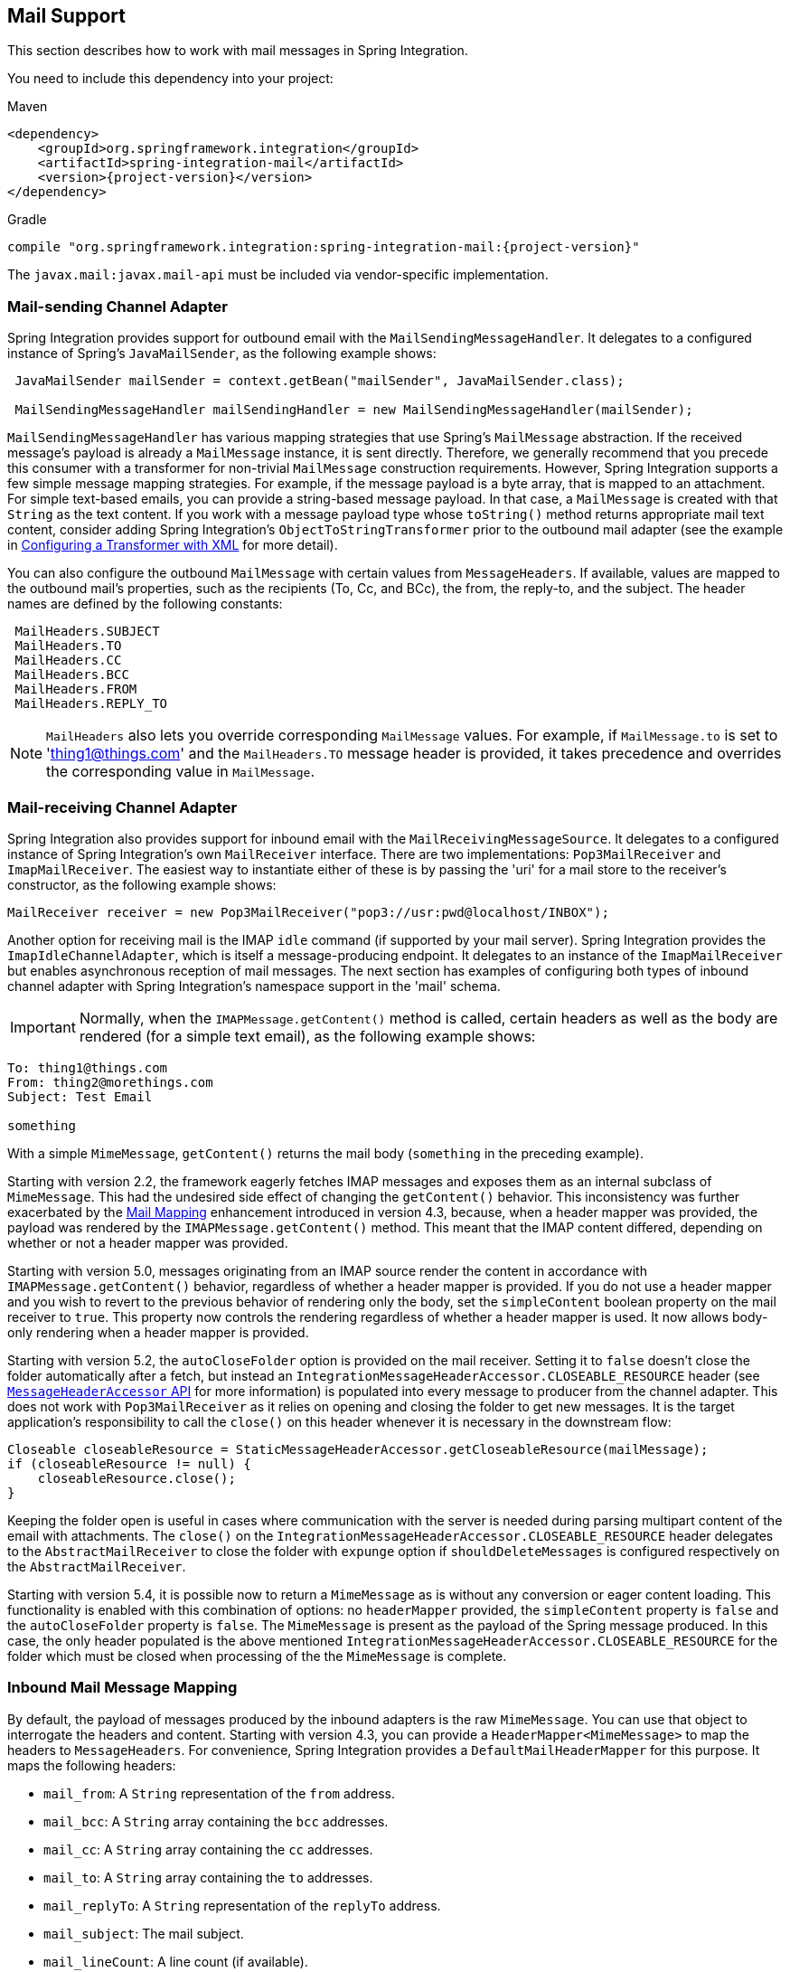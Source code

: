 [[mail]]
== Mail Support

This section describes how to work with mail messages in Spring Integration.

You need to include this dependency into your project:

====
.Maven
[source, xml, subs="normal"]
----
<dependency>
    <groupId>org.springframework.integration</groupId>
    <artifactId>spring-integration-mail</artifactId>
    <version>{project-version}</version>
</dependency>
----

.Gradle
[source, groovy, subs="normal"]
----
compile "org.springframework.integration:spring-integration-mail:{project-version}"
----
====

The `javax.mail:javax.mail-api` must be included via vendor-specific implementation.

[[mail-outbound]]
=== Mail-sending Channel Adapter

Spring Integration provides support for outbound email with the `MailSendingMessageHandler`.
It delegates to a configured instance of Spring's `JavaMailSender`, as the following example shows:

====
[source,java]
----
 JavaMailSender mailSender = context.getBean("mailSender", JavaMailSender.class);

 MailSendingMessageHandler mailSendingHandler = new MailSendingMessageHandler(mailSender);
----
====

`MailSendingMessageHandler` has various mapping strategies that use Spring's `MailMessage` abstraction.
If the received message's payload is already a `MailMessage` instance, it is sent directly.
Therefore, we generally recommend that you precede this consumer with a transformer for non-trivial `MailMessage` construction requirements.
However, Spring Integration supports a few simple message mapping strategies.
For example, if the message payload is a byte array, that is mapped to an attachment.
For simple text-based emails, you can provide a string-based message payload.
In that case, a `MailMessage` is created with that `String` as the text content.
If you work with a message payload type whose `toString()` method returns appropriate mail text content, consider adding Spring Integration's `ObjectToStringTransformer` prior to the outbound mail adapter (see the example in <<./transformer.adoc#transformer-namespace,Configuring a Transformer with XML>> for more detail).

You can also configure the outbound `MailMessage` with certain values from `MessageHeaders`.
If available, values are mapped to the outbound mail's properties, such as the recipients (To, Cc, and BCc), the from, the reply-to, and the subject.
The header names are defined by the following constants:

====
[source,java]
----
 MailHeaders.SUBJECT
 MailHeaders.TO
 MailHeaders.CC
 MailHeaders.BCC
 MailHeaders.FROM
 MailHeaders.REPLY_TO
----
====

NOTE: `MailHeaders` also lets you override corresponding `MailMessage` values.
For example, if `MailMessage.to` is set to 'thing1@things.com' and the `MailHeaders.TO` message header is provided, it takes precedence and overrides the corresponding value in `MailMessage`.

[[mail-inbound]]
=== Mail-receiving Channel Adapter

Spring Integration also provides support for inbound email with the `MailReceivingMessageSource`.
It delegates to a configured instance of Spring Integration's own `MailReceiver` interface.
There are two implementations: `Pop3MailReceiver` and `ImapMailReceiver`.
The easiest way to instantiate either of these is by passing the 'uri' for a mail store to the receiver's constructor, as the following example shows:

====
[source,java]
----
MailReceiver receiver = new Pop3MailReceiver("pop3://usr:pwd@localhost/INBOX");
----
====

Another option for receiving mail is the IMAP `idle` command (if supported by your mail server).
Spring Integration provides the `ImapIdleChannelAdapter`, which is itself a message-producing endpoint.
It delegates to an instance of the `ImapMailReceiver` but enables asynchronous reception of mail messages.
The next section has examples of configuring both types of inbound channel adapter with Spring Integration's namespace support in the 'mail' schema.

[[imap-format-important]]
[IMPORTANT]
====
Normally, when the `IMAPMessage.getContent()` method is called, certain headers as well as the body are rendered (for a simple text email), as the following example shows:
====

====
[source]
----
To: thing1@things.com
From: thing2@morethings.com
Subject: Test Email

something
----
====

With a simple `MimeMessage`, `getContent()` returns the mail body (`something` in the preceding example).

Starting with version 2.2, the framework eagerly fetches IMAP messages and exposes them as an internal subclass of `MimeMessage`.
This had the undesired side effect of changing the `getContent()` behavior.
This inconsistency was further exacerbated by the <<mail-mapping, Mail Mapping>> enhancement introduced in version 4.3, because, when a header mapper was provided, the payload was rendered by the `IMAPMessage.getContent()` method.
This meant that the IMAP content differed, depending on whether or not a header mapper was provided.

Starting with version 5.0, messages originating from an IMAP source render the content in accordance with `IMAPMessage.getContent()` behavior, regardless of whether a header mapper is provided.
If you do not use a header mapper and you wish to revert to the previous behavior of rendering only the body, set the `simpleContent` boolean property on the mail receiver to `true`.
This property now controls the rendering regardless of whether a header mapper is used.
It now allows body-only rendering when a header mapper is provided.

Starting with version 5.2, the `autoCloseFolder` option is provided on the mail receiver.
Setting it to `false` doesn't close the folder automatically after a fetch, but instead an `IntegrationMessageHeaderAccessor.CLOSEABLE_RESOURCE` header (see <<./message.adoc#message-header-accessor,`MessageHeaderAccessor` API>> for more information) is populated into every message to producer from the channel adapter.
This does not work with `Pop3MailReceiver` as it relies on opening and closing the folder to get new messages.
It is the target application's responsibility to call the `close()` on this header whenever it is necessary in the downstream flow:

====
[source,java]
----
Closeable closeableResource = StaticMessageHeaderAccessor.getCloseableResource(mailMessage);
if (closeableResource != null) {
    closeableResource.close();
}
----
====

Keeping the folder open is useful in cases where communication with the server is needed during parsing multipart content of the email with attachments.
The `close()` on the `IntegrationMessageHeaderAccessor.CLOSEABLE_RESOURCE` header delegates to the `AbstractMailReceiver` to close the folder with `expunge` option if `shouldDeleteMessages` is configured respectively on the `AbstractMailReceiver`.

Starting with version 5.4, it is possible now to return a `MimeMessage` as is without any conversion or eager content loading.
This functionality is enabled with this combination of options: no `headerMapper` provided, the `simpleContent` property is `false` and the `autoCloseFolder` property is `false`.
The `MimeMessage` is present as the payload of the Spring message produced.
In this case, the only header populated is the above mentioned `IntegrationMessageHeaderAccessor.CLOSEABLE_RESOURCE` for the folder which must be closed when processing of the the `MimeMessage` is complete.

[[mail-mapping]]
=== Inbound Mail Message Mapping

By default, the payload of messages produced by the inbound adapters is the raw `MimeMessage`.
You can use that object to interrogate the headers and content.
Starting with version 4.3, you can provide a `HeaderMapper<MimeMessage>` to map the headers to `MessageHeaders`.
For convenience, Spring Integration provides a `DefaultMailHeaderMapper` for this purpose.
It maps the following headers:

* `mail_from`: A `String` representation of the `from` address.
* `mail_bcc`: A `String` array containing the `bcc` addresses.
* `mail_cc`: A `String` array containing the `cc` addresses.
* `mail_to`: A `String` array containing the `to` addresses.
* `mail_replyTo`: A `String` representation of the `replyTo` address.
* `mail_subject`: The mail subject.
* `mail_lineCount`: A line count (if available).
* `mail_receivedDate`: The received date (if available).
* `mail_size`: The mail size (if available).
* `mail_expunged`: A boolean indicating if the message is expunged.
* `mail_raw`: A `MultiValueMap` containing all the mail headers and their values.
* `mail_contentType`: The content type of the original mail message.
* `contentType`: The payload content type (see below).

When message mapping is enabled, the payload depends on the mail message and its implementation.
Email contents are usually rendered by a `DataHandler` within the `MimeMessage`.

For a `text/*` email, the payload is a `String` and the `contentType` header is the same as `mail_contentType`.

For a messages with embedded `javax.mail.Part` instances, the `DataHandler` usually renders a `Part` object.
These objects are not `Serializable` and are not suitable for serialization with alternative technologies such as `Kryo`.
For this reason, by default, when mapping is enabled, such payloads are rendered as a raw `byte[]` containing the `Part` data.
Examples of `Part` are `Message` and `Multipart`.
The `contentType` header is `application/octet-stream` in this case.
To change this behavior and receive a `Multipart` object payload, set `embeddedPartsAsBytes` to `false` on `MailReceiver`.
For content types that are unknown to the `DataHandler`, the contents are rendered as a `byte[]` with a `contentType` header of `application/octet-stream`.

When you do not provide a header mapper, the message payload is the `MimeMessage` presented by `javax.mail`.
The framework provides a `MailToStringTransformer` that you can use to convert the message by using a strategy to convert the mail contents to a `String`.
This is also available by using the XML namespace, as the following example shows:

====
[source, xml]
----
<int-mail:mail-to-string-transformer ... >
----
====

The following example does the same thing with Java configuration:

====
[source, java]
----
@Bean
@Transformer(inputChannel="...", outputChannel="...")
public Transformer transformer() {
    return new MailToStringTransformer();
}
----
====

The following example does the same thing with the Java DSL:

====
[source, java]
----
   ...
   .transform(Mail.toStringTransformer())
   ...
----
====

Starting with version 4.3, the transformer handles embedded `Part` instances (as well as `Multipart` instances, which were handled previously).
The transformer is a subclass of `AbstractMailTransformer` that maps the address and subject headers from the preceding list.
If you wish to perform some other transformation on the message, consider subclassing `AbstractMailTransformer`.

Starting with version 5.4, when no `headerMapper` is provided, `autoCloseFolder` is `false` and `simpleContent` is `false`, the `MimeMessage` is returned as-is in the payload of the Spring message produced.
This way, the content of the `MimeMessage` is loaded on demand when referenced, later in the flow.
All of the mentioned above transformations are still valid.

[[mail-namespace]]
=== Mail Namespace Support

Spring Integration provides a namespace for mail-related configuration.
To use it, configure the following schema locations:

====
[source,xml]
----
<?xml version="1.0" encoding="UTF-8"?>
<beans xmlns="http://www.springframework.org/schema/schema/beans"
  xmlns:xsi="http://www.w3.org/2001/XMLSchema-instance"
  xmlns:int-mail="http://www.springframework.org/schema/integration/mail"
  xsi:schemaLocation="http://www.springframework.org/schema/beans
    https://www.springframework.org/schema/beans/spring-beans.xsd
    http://www.springframework.org/schema/integration/mail
    https://www.springframework.org/schema/integration/mail/spring-integration-mail.xsd">
----
====

To configure an outbound channel adapter, provide the channel from which to receive and the MailSender, as the following example shows:

====
[source,xml]
----
<int-mail:outbound-channel-adapter channel="outboundMail"
    mail-sender="mailSender"/>
----
====

Alternatively, you can provide the host, username, and password, as the following example shows:

====
[source,xml]
----
<int-mail:outbound-channel-adapter channel="outboundMail"
    host="somehost" username="someuser" password="somepassword"/>
----
====

Starting with version 5.1.3, the `host`, `username` ane `mail-sender` can be omitted, if `java-mail-properties` is provided.
However the `host` and `username` has to be configured with appropriate Java mail properties, e.g. for SMTP:

====
[source]
----
mail.user=someuser@gmail.com
mail.smtp.host=smtp.gmail.com
mail.smtp.port=587
----
====

NOTE: As with any outbound Channel Adapter, if the referenced channel is a `PollableChannel`, you should provide a `<poller>` element (see <<./endpoint.adoc#endpoint-namespace,Endpoint Namespace Support>>).

When you use the namespace support, you can also use a `header-enricher` message transformer.
Doing so simplifies the application of the headers mentioned earlier to any message prior to sending to the mail outbound channel adapter.

The following example assumes the payload is a Java bean with appropriate getters for the specified properties, but you can use any SpEL expression:

====
[source,xml]
----
<int-mail:header-enricher input-channel="expressionsInput" default-overwrite="false">
	<int-mail:to expression="payload.to"/>
	<int-mail:cc expression="payload.cc"/>
	<int-mail:bcc expression="payload.bcc"/>
	<int-mail:from expression="payload.from"/>
	<int-mail:reply-to expression="payload.replyTo"/>
	<int-mail:subject expression="payload.subject" overwrite="true"/>
</int-mail:header-enricher>
----
====

Alternatively, you can use the `value` attribute to specify a literal.
You also can specify `default-overwrite` and individual `overwrite` attributes to control the behavior with existing headers.

To configure an inbound channel adapter, you have the choice between polling or event-driven (assuming your mail server supports IMAP `idle` -- if not, then polling is the only option).
A polling channel adapter requires the store URI and the channel to which to send inbound messages.
The URI may begin with `pop3` or `imap`.
The following example uses an `imap` URI:

====
[source,xml]
----
<int-mail:inbound-channel-adapter id="imapAdapter"
      store-uri="imaps://[username]:[password]@imap.gmail.com/INBOX"
      java-mail-properties="javaMailProperties"
      channel="receiveChannel"
      should-delete-messages="true"
      should-mark-messages-as-read="true"
      auto-startup="true">
      <int:poller max-messages-per-poll="1" fixed-rate="5000"/>
</int-mail:inbound-channel-adapter>
----
====

If you do have IMAP `idle` support, you may want to configure the `imap-idle-channel-adapter` element instead.
Since the `idle` command enables event-driven notifications, no poller is necessary for this adapter.
It sends a message to the specified channel as soon as it receives the notification that new mail is available.
The following example configures an IMAP `idle` mail channel:

====
[source,xml]
----
<int-mail:imap-idle-channel-adapter id="customAdapter"
      store-uri="imaps://[username]:[password]@imap.gmail.com/INBOX"
      channel="receiveChannel"
      auto-startup="true"
      should-delete-messages="false"
      should-mark-messages-as-read="true"
      java-mail-properties="javaMailProperties"/>
----
====

You can provide `javaMailProperties` by creating and populating a regular `java.utils.Properties` object -- for example, by using the `util` namespace provided by Spring.

IMPORTANT: If your username contains the '@' character, use '%40' instead of '@' to avoid parsing errors from the underlying JavaMail API.

The following example shows how to configure a `java.util.Properties` object:

====
[source,xml]
----
<util:properties id="javaMailProperties">
  <prop key="mail.imap.socketFactory.class">javax.net.ssl.SSLSocketFactory</prop>
  <prop key="mail.imap.socketFactory.fallback">false</prop>
  <prop key="mail.store.protocol">imaps</prop>
  <prop key="mail.debug">false</prop>
</util:properties>
----
====

[[search-term]]
By default, the `ImapMailReceiver` searches for messages based on the default `SearchTerm`, which is all mail messages that:

* Are RECENT (if supported)
* Are NOT ANSWERED
* Are NOT DELETED
* Are NOT SEEN
* hHave not been processed by this mail receiver (enabled by the use of the custom USER flag or simply NOT FLAGGED if not supported)

The custom user flag is `spring-integration-mail-adapter`, but you can configure it.
Since version 2.2, the `SearchTerm` used by the `ImapMailReceiver` is fully configurable with `SearchTermStrategy`, which you can inject by using the `search-term-strategy` attribute.
A `SearchTermStrategy` is a strategy interface with a single method that lets you create an instance of the `SearchTerm` used by the `ImapMailReceiver`.
The following listing shows the `SearchTermStrategy` interface:

====
[source,java]
----
public interface SearchTermStrategy {

    SearchTerm generateSearchTerm(Flags supportedFlags, Folder folder);

}
----
====

The following example relies `TestSearchTermStrategy` rather than the default `SearchTermStrategy`:

====
[source,xml]
----
<mail:imap-idle-channel-adapter id="customAdapter"
			store-uri="imap:something"
			…
			search-term-strategy="searchTermStrategy"/>

<bean id="searchTermStrategy"
  class="o.s.i.mail.config.ImapIdleChannelAdapterParserTests.TestSearchTermStrategy"/>
----
====

See <<imap-seen>> for information about message flagging.

[[imap-peek]]
[IMPORTANT]
.Important: IMAP PEEK
=====
Starting with version 4.1.1, the IMAP mail receiver uses the `mail.imap.peek` or `mail.imaps.peek` JavaMail property, if specified.
Previously, the receiver ignored the property and always set the `PEEK` flag.
Now, if you explicitly set this property to `false`, the message ise marked as `\Seen` regardless of the setting of `shouldMarkMessagesRead`.
If not specified, the previous behavior is retained (peek is `true`).
=====

==== IMAP `idle` and Lost Connections

When using an IMAP `idle` channel adapter, connections to the server may be lost (for example, through network failure) and, since the JavaMail documentation explicitly states that the actual IMAP API is experimental, it is important to understand the differences in the API and how to deal with them when configuring IMAP `idle` adapters.
Currently, Spring Integration mail adapters were tested with JavaMail 1.4.1 and JavaMail 1.4.3.
Depending on which one is used, you must pay special attention to some of the JavaMail properties that need to be set with regard to auto-reconnect.

NOTE: The following behavior was observed with Gmail but should provide you with some tips on how to solve re-connect issue with other providers.
However feedback is always welcome.
Again, the following notes are based on Gmail.

With JavaMail 1.4.1, if you set the `mail.imaps.timeout` property to a relatively short period of time (approximately 5 min in our testing), `IMAPFolder.idle()` throws `FolderClosedException` after this timeout.
However, if this property is not set (it should be indefinite) the  `IMAPFolder.idle()` method never returns and never throws an exception.
It does, however, reconnect automatically if the connection was lost for a short period of time (under 10 min in our testing).
However, if the connection was lost for a long period of time (over 10 min), `IMAPFolder.idle()`, does not throw `FolderClosedException` and does not re-establish the connection, and remains in the blocked state indefinitely, thus leaving you no possibility to reconnect without restarting the adapter.
Consequently, the only way to make re-connecting work with JavaMail 1.4.1 is to set the `mail.imaps.timeout` property explicitly to some value, but it also means that such value should be relatively short (under 10 min) and the connection should be re-established relatively quickly.
Again, it may be different with providers other than Gmail.
With JavaMail 1.4.3 introduced significant improvements to the API, ensuring that there is always a condition that forces the `IMAPFolder.idle()` method to return  `StoreClosedException` or `FolderClosedException` or to simply return, thus letting you proceed with auto-reconnecting.
Currently auto-reconnecting runs infinitely making attempts to reconnect every ten seconds.

IMPORTANT: In both configurations, `channel` and `should-delete-messages` are required attributes.
You should understand why `should-delete-messages` is required.
The issue is with the POP3 protocol, which does not have any knowledge of messages that were read.
It can only know what has been read within a single session.
This means that, when your POP3 mail adapter runs, emails are successfully consumed as as they become available during each poll and no single email message is delivered more then once.
However, as soon as you restart your adapter and begin a new session, all the email messages that might have been retrieved in the previous session are retrieved again.
That is the nature of POP3.
Some might argue that `should-delete-messages` should be `true` by default.
In other words, there are two valid and mutually exclusive use that make it very hard to pick a single best default.
You may want to configure your adapter as the only email receiver, in which case you want to be able to restart your adapter without fear that previously delivered messages are not delivered again.
In this case, setting `should-delete-messages` to `true` would make the most sense.
However, you may have another use case where you may want to have multiple adapters monitor email servers and their content.
In other words, you want to 'peek but not touch'.
Then setting `should-delete-messages` to `false` is much more appropriate.
So since it is hard to choose what should be the right default value for the `should-delete-messages` attribute, we made it a required attribute to be set by you.
Leaving it up to you also means that you are less likely to end up with unintended behavior.

NOTE: When configuring a polling email adapter's `should-mark-messages-as-read` attribute, you should be aware of the protocol you are configuring to retrieve messages.
For example, POP3 does not support this flag, which means setting it to either value has no effect, as messages are not marked as read.

In the case of a silently dropped connection, an idle cancel task is run in the background periodically (a new IDLE will usually immediately be processed).
To control this interval, a `cancelIdleInterval` option is provided; default 120 (2 minutes).
RFC 2177 recommends an interval no larger than 29 minutes.

[IMPORTANT]
=====
You should understand that that these actions (marking messages read and deleting messages) are performed after the messages are received but before they are processed.
This can cause messages to be lost.

You may wish to consider using transaction synchronization instead.
See <<mail-tx-sync>>.
=====

The `<imap-idle-channel-adapter/>` also accepts the 'error-channel' attribute.
If a downstream exception is thrown and an 'error-channel' is specified, a `MessagingException` message containing the failed message and the original exception is sent to this channel.
Otherwise, if the downstream channels are synchronous, any such exception is logged as a warning by the channel adapter.

NOTE: Beginning with the 3.0 release, the IMAP `idle` adapter emits application events (specifically `ImapIdleExceptionEvent` instances) when exceptions occur.
This allows applications to detect and act on those exceptions.
You can obtain the events by using an `<int-event:inbound-channel-adapter>` or any `ApplicationListener` configured to receive an `ImapIdleExceptionEvent` or one of its super classes.

[[imap-seen]]
=== Marking IMAP Messages When `\Recent` Is Not Supported

If `shouldMarkMessagesAsRead` is true, the IMAP adapters set the `\Seen` flag.

In addition, when an email server does not support the `\Recent` flag, the IMAP adapters mark messages with a user flag (by default, `spring-integration-mail-adapter`), as long as the server supports user flags.
If not, `Flag.FLAGGED` is set to `true`.
These flags are applied regardless of the `shouldMarkMessagesRead` setting.

As discussed in <<search-term>>, the default `SearchTermStrategy` ignore messages that are so flagged.

Starting with version 4.2.2, you can set the name of the user flag by using `setUserFlag` on the `MailReceiver`.
Doing so lets multiple receivers use a different flag (as long as the mail server supports user flags).
The `user-flag` attribute is available when configuring the adapter with the namespace.

[[mail-filtering]]
=== Email Message Filtering

Very often, you may encounter a requirement to filter incoming messages (for example, you want to read only emails that have 'Spring Integration' in the `Subject` line).
You can accomplish this by connecting an inbound mail adapter with an expression-based `Filter`.
Although it would work, there is a downside to this approach.
Since messages would be filtered after going through the inbound mail adapter, all such messages would be marked as read (`SEEN`) or unread (depending on the value of `should-mark-messages-as-read` attribute).
However, in reality, it be more useful to mark messages as `SEEN` only if they pass the filtering criteria.
This is similar to looking at your email client while scrolling through all the messages in the preview pane, but only flagging messages that were actually opened and read as `SEEN`.

Spring Integration 2.0.4 introduced the `mail-filter-expression` attribute on `inbound-channel-adapter` and `imap-idle-channel-adapter`.
This attribute lets you provide an expression that is a combination of SpEL and a regular expression.
For example if you would like to read only emails that contain 'Spring Integration' in the subject line, you would configure the `mail-filter-expression` attribute like as follows: `mail-filter-expression="subject matches '(?i).*Spring Integration.*"`.

Since `javax.mail.internet.MimeMessage` is the root context of the SpEL evaluation context, you can filter on any value available through `MimeMessage`, including the actual body of the message.
This one is particularly important, since reading the body of the message typically results in such messages being marked as `SEEN` by default.
However, since we now set the `PEEK` flag of every incoming message to 'true', only messages that were explicitly marked as `SEEN` are marked as read.

So, in the following example, only messages that match the filter expression are output by this adapter and only those messages are marked as read:

====
[source,xml]
----
<int-mail:imap-idle-channel-adapter id="customAdapter"
	store-uri="imaps://some_google_address:${password}@imap.gmail.com/INBOX"
	channel="receiveChannel"
	should-mark-messages-as-read="true"
	java-mail-properties="javaMailProperties"
	mail-filter-expression="subject matches '(?i).*Spring Integration.*'"/>
----
====

In the preceding example, thanks to the `mail-filter-expression` attribute, only messages that contain 'Spring Integration' in the subject line are produced by this adapter.

Another reasonable question is what happens on the next poll or idle event or what happens when such an adapter is restarted.
Can there be duplication of massages to be filtered? In other words, if, on the last retrieval where you had five new messages and only one passed the filter, what would happen with the other four?
Would they go through the filtering logic again on the next poll or idle?
After all, they were not marked as `SEEN`.
The answer is no.
They would not be subject to duplicate processing due to another flag (`RECENT`) that is set by the email server and is used by the Spring Integration mail search filter.
Folder implementations set this flag to indicate that this message is new to this folder.
That is, it has arrived since the last time this folder was opened.
In other words, while our adapter may peek at the email, it also lets the email server know that such email was touched and should therefore be marked as `RECENT` by the email server.

[[mail-tx-sync]]
=== Transaction Synchronization

Transaction synchronization for inbound adapters lets you take different actions after a transaction commits or rolls back.
You can enable transaction synchronization by adding a `<transactional/>` element to the poller for the polled `<inbound-adapter/>` or to the `<imap-idle-inbound-adapter/>`.
Even if there is no 'real' transaction involved, you can still enable this feature by using a `PseudoTransactionManager` with the `<transactional/>` element.
For more information, see <<./transactions.adoc#transaction-synchronization,Transaction Synchronization>>.

Because of the many different mail servers and specifically the limitations that some have, at this time we provide only a strategy for these transaction synchronizations.
You can send the messages to some other Spring Integration components or invoke a custom bean to perform some action.
For example, to move an IMAP message to a different folder after the transaction commits, you might use something similar to the following:

====
[source,xml]
----
<int-mail:imap-idle-channel-adapter id="customAdapter"
    store-uri="imaps://something.com:password@imap.something.com/INBOX"
    channel="receiveChannel"
    auto-startup="true"
    should-delete-messages="false"
    java-mail-properties="javaMailProperties">
    <int:transactional synchronization-factory="syncFactory"/>
</int-mail:imap-idle-channel-adapter>

<int:transaction-synchronization-factory id="syncFactory">
    <int:after-commit expression="@syncProcessor.process(payload)"/>
</int:transaction-synchronization-factory>

<bean id="syncProcessor" class="thing1.thing2.Mover"/>
----
====

The following example shows what the `Mover` class might look like:

====
[source,java]
----
public class Mover {

    public void process(MimeMessage message) throws Exception{
        Folder folder = message.getFolder();
        folder.open(Folder.READ_WRITE);
        String messageId = message.getMessageID();
        Message[] messages = folder.getMessages();
        FetchProfile contentsProfile = new FetchProfile();
        contentsProfile.add(FetchProfile.Item.ENVELOPE);
        contentsProfile.add(FetchProfile.Item.CONTENT_INFO);
        contentsProfile.add(FetchProfile.Item.FLAGS);
        folder.fetch(messages, contentsProfile);
        // find this message and mark for deletion
        for (int i = 0; i < messages.length; i++) {
            if (((MimeMessage) messages[i]).getMessageID().equals(messageId)) {
                messages[i].setFlag(Flags.Flag.DELETED, true);
                break;
            }
        }

        Folder somethingFolder = store.getFolder("SOMETHING"));
        somethingFolder.appendMessages(new MimeMessage[]{message});
        folder.expunge();
        folder.close(true);
        somethingFolder.close(false);
    }
}
----
====

IMPORTANT: For the message to be still available for manipulation after the transaction, _should-delete-messages_ must be set to 'false'.

[[mail-java-dsl-configuration]]
=== Configuring channel adapters with the Java DSL

To configure mail mail component in Java DSL, the framework provides a `o.s.i.mail.dsl.Mail` factory, which can be used like this:

====
[source, java]
----
@SpringBootApplication
public class MailApplication {

    public static void main(String[] args) {
        new SpringApplicationBuilder(MailApplication.class)
            .web(false)
            .run(args);
    }

    @Bean
    public IntegrationFlow imapMailFlow() {
        return IntegrationFlows
                .from(Mail.imapInboundAdapter("imap://user:pw@host:port/INBOX")
                            .searchTermStrategy(this::fromAndNotSeenTerm)
                            .userFlag("testSIUserFlag")
                            .simpleContent(true)
                            .javaMailProperties(p -> p.put("mail.debug", "false")),
                    e -> e.autoStartup(true)
                            .poller(p -> p.fixedDelay(1000)))
                .channel(MessageChannels.queue("imapChannel"))
                .get();
    }

    @Bean
    public IntegrationFlow sendMailFlow() {
        return IntegrationFlows.from("sendMailChannel")
                .enrichHeaders(Mail.headers()
                        .subjectFunction(m -> "foo")
                        .from("foo@bar")
                        .toFunction(m -> new String[] { "bar@baz" }))
                .handle(Mail.outboundAdapter("gmail")
                            .port(smtpServer.getPort())
                            .credentials("user", "pw")
                            .protocol("smtp")),
                    e -> e.id("sendMailEndpoint"))
                .get();
    }
}
----
====

